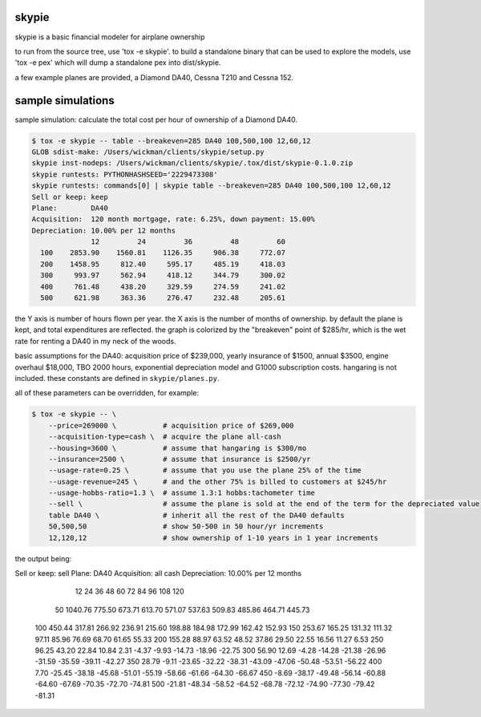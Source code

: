 skypie
======

skypie is a basic financial modeler for airplane ownership

to run from the source tree, use 'tox -e skypie'.  to build a standalone binary
that can be used to explore the models, use 'tox -e pex' which will dump a
standalone pex into dist/skypie.

a few example planes are provided, a Diamond DA40, Cessna T210 and Cessna 152.

sample simulations
==================

sample simulation: calculate the total cost per hour of ownership of a Diamond DA40.

.. code-block:: bash

    $ tox -e skypie -- table --breakeven=285 DA40 100,500,100 12,60,12
    GLOB sdist-make: /Users/wickman/clients/skypie/setup.py
    skypie inst-nodeps: /Users/wickman/clients/skypie/.tox/dist/skypie-0.1.0.zip
    skypie runtests: PYTHONHASHSEED='2229473308'
    skypie runtests: commands[0] | skypie table --breakeven=285 DA40 100,500,100 12,60,12
    Sell or keep: keep
    Plane:        DA40
    Acquisition:  120 month mortgage, rate: 6.25%, down payment: 15.00%
    Depreciation: 10.00% per 12 months
                  12         24         36         48         60 
      100    2853.90    1560.81    1126.35     906.38     772.07 
      200    1458.95     812.40     595.17     485.19     418.03 
      300     993.97     562.94     418.12     344.79     300.02 
      400     761.48     438.20     329.59     274.59     241.02 
      500     621.98     363.36     276.47     232.48     205.61 

the Y axis is number of hours flown per year.  the X axis is the number of
months of ownership.  by default the plane is kept, and total expenditures
are reflected.  the graph is colorized by the "breakeven" point of $285/hr,
which is the wet rate for renting a DA40 in my neck of the woods.

basic assumptions for the DA40: acquisition price of $239,000, yearly
insurance of $1500, annual $3500, engine overhaul $18,000, TBO 2000 hours,
exponential depreciation model and G1000 subscription costs.  hangaring is
not included.  these constants are defined in ``skypie/planes.py``.

all of these parameters can be overridden, for example:

.. code-block:: bash

    $ tox -e skypie -- \
        --price=269000 \           # acquisition price of $269,000
        --acquisition-type=cash \  # acquire the plane all-cash
        --housing=3600 \           # assume that hangaring is $300/mo
        --insurance=2500 \         # assume that insurance is $2500/yr
        --usage-rate=0.25 \        # assume that you use the plane 25% of the time
        --usage-revenue=245 \      # and the other 75% is billed to customers at $245/hr
        --usage-hobbs-ratio=1.3 \  # assume 1.3:1 hobbs:tachometer time
        --sell \                   # assume the plane is sold at the end of the term for the depreciated value
        table DA40 \               # inherit all the rest of the DA40 defaults
        50,500,50                  # show 50-500 in 50 hour/yr increments
        12,120,12                  # show ownership of 1-10 years in 1 year increments
..

the output being:

.. code-block::
Sell or keep: sell
Plane:        DA40
Acquisition:  all cash
Depreciation: 10.00% per 12 months
              12         24         36         48         60         72         84         96        108        120 
   50    1040.76     775.50     673.71     613.70     571.07     537.63     509.83     485.86     464.71     445.73 
  100     450.44     317.81     266.92     236.91     215.60     198.88     184.98     172.99     162.42     152.93 
  150     253.67     165.25     131.32     111.32      97.11      85.96      76.69      68.70      61.65      55.33 
  200     155.28      88.97      63.52      48.52      37.86      29.50      22.55      16.56      11.27       6.53 
  250      96.25      43.20      22.84      10.84       2.31      -4.37      -9.93     -14.73     -18.96     -22.75 
  300      56.90      12.69      -4.28     -14.28     -21.38     -26.96     -31.59     -35.59     -39.11     -42.27 
  350      28.79      -9.11     -23.65     -32.22     -38.31     -43.09     -47.06     -50.48     -53.51     -56.22 
  400       7.70     -25.45     -38.18     -45.68     -51.01     -55.19     -58.66     -61.66     -64.30     -66.67 
  450      -8.69     -38.17     -49.48     -56.14     -60.88     -64.60     -67.69     -70.35     -72.70     -74.81 
  500     -21.81     -48.34     -58.52     -64.52     -68.78     -72.12     -74.90     -77.30     -79.42     -81.31 
..
